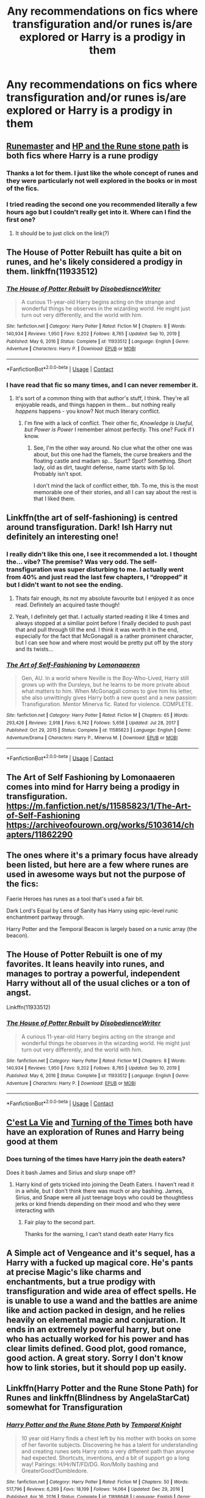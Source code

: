 #+TITLE: Any recommendations on fics where transfiguration and/or runes is/are explored or Harry is a prodigy in them

* Any recommendations on fics where transfiguration and/or runes is/are explored or Harry is a prodigy in them
:PROPERTIES:
:Author: Professional-Bison-1
:Score: 16
:DateUnix: 1622383915.0
:DateShort: 2021-May-30
:FlairText: Request
:END:

** [[https://m.fanfiction.net/s/5077573/1/RuneMaster][Runemaster]] and [[https://m.fanfiction.net/s/11898648/1/Harry-Potter-and-the-Rune-Stone-Path][HP and the Rune stone path]] is both fics where Harry is a rune prodigy
:PROPERTIES:
:Author: Weekend_Wolf
:Score: 6
:DateUnix: 1622385392.0
:DateShort: 2021-May-30
:END:

*** Thanks a lot for them. I just like the whole concept of runes and they were particularly not well explored in the books or in most of the fics.
:PROPERTIES:
:Author: Professional-Bison-1
:Score: 2
:DateUnix: 1622385940.0
:DateShort: 2021-May-30
:END:


*** I tried reading the second one you recommended literally a few hours ago but I couldn't really get into it. Where can I find the first one?
:PROPERTIES:
:Author: MsStraightTalker1978
:Score: 1
:DateUnix: 1622482003.0
:DateShort: 2021-May-31
:END:

**** It should be to just click on the link(?)
:PROPERTIES:
:Author: Weekend_Wolf
:Score: 1
:DateUnix: 1622482156.0
:DateShort: 2021-May-31
:END:


** The House of Potter Rebuilt has quite a bit on runes, and he's likely considered a prodigy in them. linkffn(11933512)
:PROPERTIES:
:Author: hrmdurr
:Score: 5
:DateUnix: 1622387133.0
:DateShort: 2021-May-30
:END:

*** [[https://www.fanfiction.net/s/11933512/1/][*/The House of Potter Rebuilt/*]] by [[https://www.fanfiction.net/u/1228238/DisobedienceWriter][/DisobedienceWriter/]]

#+begin_quote
  A curious 11-year-old Harry begins acting on the strange and wonderful things he observes in the wizarding world. He might just turn out very differently, and the world with him.
#+end_quote

^{/Site/:} ^{fanfiction.net} ^{*|*} ^{/Category/:} ^{Harry} ^{Potter} ^{*|*} ^{/Rated/:} ^{Fiction} ^{M} ^{*|*} ^{/Chapters/:} ^{8} ^{*|*} ^{/Words/:} ^{140,934} ^{*|*} ^{/Reviews/:} ^{1,950} ^{*|*} ^{/Favs/:} ^{9,202} ^{*|*} ^{/Follows/:} ^{8,765} ^{*|*} ^{/Updated/:} ^{Sep} ^{10,} ^{2019} ^{*|*} ^{/Published/:} ^{May} ^{6,} ^{2016} ^{*|*} ^{/Status/:} ^{Complete} ^{*|*} ^{/id/:} ^{11933512} ^{*|*} ^{/Language/:} ^{English} ^{*|*} ^{/Genre/:} ^{Adventure} ^{*|*} ^{/Characters/:} ^{Harry} ^{P.} ^{*|*} ^{/Download/:} ^{[[http://www.ff2ebook.com/old/ffn-bot/index.php?id=11933512&source=ff&filetype=epub][EPUB]]} ^{or} ^{[[http://www.ff2ebook.com/old/ffn-bot/index.php?id=11933512&source=ff&filetype=mobi][MOBI]]}

--------------

*FanfictionBot*^{2.0.0-beta} | [[https://github.com/FanfictionBot/reddit-ffn-bot/wiki/Usage][Usage]] | [[https://www.reddit.com/message/compose?to=tusing][Contact]]
:PROPERTIES:
:Author: FanfictionBot
:Score: 2
:DateUnix: 1622387171.0
:DateShort: 2021-May-30
:END:


*** I have read that fic so many times, and I can never remember it.
:PROPERTIES:
:Author: will1707
:Score: 2
:DateUnix: 1622390249.0
:DateShort: 2021-May-30
:END:

**** It's sort of a common thing with that author's stuff, I think. They're all enjoyable reads, and things happen in them... but nothing really /happens/ happens - you know? Not much literary conflict.
:PROPERTIES:
:Author: hrmdurr
:Score: 1
:DateUnix: 1622405377.0
:DateShort: 2021-May-31
:END:

***** I'm fine with a lack of conflict. Their other fic, /Knowledge is Useful, but Power is Power/ I remember almost perfectly. This one? Fuck if I know.
:PROPERTIES:
:Author: will1707
:Score: 1
:DateUnix: 1622405614.0
:DateShort: 2021-May-31
:END:

****** See, I'm the other way around. No clue what the other one was about, but this one had the flamels, the curse breakers and the floating castle and madam sp... Spurt? Spot? Something. Short lady, old as dirt, taught defense, name starts with Sp lol. Probably isn't spot.

I don't mind the lack of conflict either, tbh. To me, this is the most memorable one of their stories, and all I can say about the rest is that I liked them.
:PROPERTIES:
:Author: hrmdurr
:Score: 1
:DateUnix: 1622406003.0
:DateShort: 2021-May-31
:END:


** Linkffn(the art of self-fashioning) is centred around transfiguration. Dark! Ish Harry nut definitely an interesting one!
:PROPERTIES:
:Author: NotQuiteAsCool
:Score: 3
:DateUnix: 1622388323.0
:DateShort: 2021-May-30
:END:

*** I really didn't like this one, I see it recommended a lot. I thought the... vibe? The premise? Was very odd. The self-transfiguration was super disturbing to me. I actually went from 40% and just read the last few chapters, I “dropped” it but I didn't want to not see the ending.
:PROPERTIES:
:Author: Nick_named_Nick
:Score: 6
:DateUnix: 1622390499.0
:DateShort: 2021-May-30
:END:

**** Thats fair enough, its not my absolute favourite but I enjoyed it as once read. Definitely an acquired taste though!
:PROPERTIES:
:Author: NotQuiteAsCool
:Score: 2
:DateUnix: 1622390637.0
:DateShort: 2021-May-30
:END:


**** Yeah, I definitely get that. I actually started reading it like 4 times and always stopped at a similiar point before I finally decided to push past that and pull through till the end. I think it was worth it in the end, especially for the fact that McGonagall is a rather prominent character, but I can see how and where most would be pretty put off by the story and its twists...
:PROPERTIES:
:Author: JemPixel
:Score: 2
:DateUnix: 1622414329.0
:DateShort: 2021-May-31
:END:


*** [[https://www.fanfiction.net/s/11585823/1/][*/The Art of Self-Fashioning/*]] by [[https://www.fanfiction.net/u/1265079/Lomonaaeren][/Lomonaaeren/]]

#+begin_quote
  Gen, AU. In a world where Neville is the Boy-Who-Lived, Harry still grows up with the Dursleys, but he learns to be more private about what matters to him. When McGonagall comes to give him his letter, she also unwittingly gives Harry both a new quest and a new passion: Transfiguration. Mentor Minerva fic. Rated for violence. COMPLETE.
#+end_quote

^{/Site/:} ^{fanfiction.net} ^{*|*} ^{/Category/:} ^{Harry} ^{Potter} ^{*|*} ^{/Rated/:} ^{Fiction} ^{M} ^{*|*} ^{/Chapters/:} ^{65} ^{*|*} ^{/Words/:} ^{293,426} ^{*|*} ^{/Reviews/:} ^{2,918} ^{*|*} ^{/Favs/:} ^{6,742} ^{*|*} ^{/Follows/:} ^{5,656} ^{*|*} ^{/Updated/:} ^{Jul} ^{28,} ^{2017} ^{*|*} ^{/Published/:} ^{Oct} ^{29,} ^{2015} ^{*|*} ^{/Status/:} ^{Complete} ^{*|*} ^{/id/:} ^{11585823} ^{*|*} ^{/Language/:} ^{English} ^{*|*} ^{/Genre/:} ^{Adventure/Drama} ^{*|*} ^{/Characters/:} ^{Harry} ^{P.,} ^{Minerva} ^{M.} ^{*|*} ^{/Download/:} ^{[[http://www.ff2ebook.com/old/ffn-bot/index.php?id=11585823&source=ff&filetype=epub][EPUB]]} ^{or} ^{[[http://www.ff2ebook.com/old/ffn-bot/index.php?id=11585823&source=ff&filetype=mobi][MOBI]]}

--------------

*FanfictionBot*^{2.0.0-beta} | [[https://github.com/FanfictionBot/reddit-ffn-bot/wiki/Usage][Usage]] | [[https://www.reddit.com/message/compose?to=tusing][Contact]]
:PROPERTIES:
:Author: FanfictionBot
:Score: 1
:DateUnix: 1622388348.0
:DateShort: 2021-May-30
:END:


** The Art of Self Fashioning by Lomonaaeren comes into mind for Harry being a prodigy in transfiguration. [[https://m.fanfiction.net/s/11585823/1/The-Art-of-Self-Fashioning]] [[https://archiveofourown.org/works/5103614/chapters/11862290]]
:PROPERTIES:
:Author: Scy2007yay
:Score: 2
:DateUnix: 1622388528.0
:DateShort: 2021-May-30
:END:


** The ones where it's a primary focus have already been listed, but here are a few where runes are used in awesome ways but not the purpose of the fics:

Faerie Heroes has runes as a tool that's used a fair bit.

Dark Lord's Equal by Lens of Sanity has Harry using epic-level runic enchantment partway through.

Harry Potter and the Temporal Beacon is largely based on a runic array (the beacon).
:PROPERTIES:
:Author: simianpower
:Score: 2
:DateUnix: 1622424929.0
:DateShort: 2021-May-31
:END:


** The House of Potter Rebuilt is one of my favorites. It leans heavily into runes, and manages to portray a powerful, independent Harry without all of the usual cliches or a ton of angst.

Linkffn(11933512)
:PROPERTIES:
:Author: TauLupis
:Score: 2
:DateUnix: 1622387302.0
:DateShort: 2021-May-30
:END:

*** [[https://www.fanfiction.net/s/11933512/1/][*/The House of Potter Rebuilt/*]] by [[https://www.fanfiction.net/u/1228238/DisobedienceWriter][/DisobedienceWriter/]]

#+begin_quote
  A curious 11-year-old Harry begins acting on the strange and wonderful things he observes in the wizarding world. He might just turn out very differently, and the world with him.
#+end_quote

^{/Site/:} ^{fanfiction.net} ^{*|*} ^{/Category/:} ^{Harry} ^{Potter} ^{*|*} ^{/Rated/:} ^{Fiction} ^{M} ^{*|*} ^{/Chapters/:} ^{8} ^{*|*} ^{/Words/:} ^{140,934} ^{*|*} ^{/Reviews/:} ^{1,950} ^{*|*} ^{/Favs/:} ^{9,202} ^{*|*} ^{/Follows/:} ^{8,765} ^{*|*} ^{/Updated/:} ^{Sep} ^{10,} ^{2019} ^{*|*} ^{/Published/:} ^{May} ^{6,} ^{2016} ^{*|*} ^{/Status/:} ^{Complete} ^{*|*} ^{/id/:} ^{11933512} ^{*|*} ^{/Language/:} ^{English} ^{*|*} ^{/Genre/:} ^{Adventure} ^{*|*} ^{/Characters/:} ^{Harry} ^{P.} ^{*|*} ^{/Download/:} ^{[[http://www.ff2ebook.com/old/ffn-bot/index.php?id=11933512&source=ff&filetype=epub][EPUB]]} ^{or} ^{[[http://www.ff2ebook.com/old/ffn-bot/index.php?id=11933512&source=ff&filetype=mobi][MOBI]]}

--------------

*FanfictionBot*^{2.0.0-beta} | [[https://github.com/FanfictionBot/reddit-ffn-bot/wiki/Usage][Usage]] | [[https://www.reddit.com/message/compose?to=tusing][Contact]]
:PROPERTIES:
:Author: FanfictionBot
:Score: 2
:DateUnix: 1622387323.0
:DateShort: 2021-May-30
:END:


** [[https://archiveofourown.org/works/3390668][C'est La Vie]] and [[https://archiveofourown.org/works/10413771][Turning of the Times]] both have have an exploration of Runes and Harry being good at them
:PROPERTIES:
:Author: AspenGray
:Score: 1
:DateUnix: 1622390723.0
:DateShort: 2021-May-30
:END:

*** Does turning of the times have Harry join the death eaters?

Does it bash James and Sirius and slurp snape off?
:PROPERTIES:
:Author: IHATEHERMIONESUE
:Score: 1
:DateUnix: 1622473160.0
:DateShort: 2021-May-31
:END:

**** Harry kind of gets tricked into joining the Death Eaters. I haven't read it in a while, but I don't think there was much or any bashing. James, Sirius, and Snape were all just teenage boys who could be thoughtless jerks or kind friends depending on their mood and who they were interacting with
:PROPERTIES:
:Author: AspenGray
:Score: 1
:DateUnix: 1622474837.0
:DateShort: 2021-May-31
:END:

***** Fair play to the second part.

Thanks for the warning, I can't stand death eater Harry fics
:PROPERTIES:
:Author: IHATEHERMIONESUE
:Score: 1
:DateUnix: 1622478302.0
:DateShort: 2021-May-31
:END:


** A Simple act of Vengeance and it's sequel, has a Harry with a fucked up magical core. He's pants at precise Magic's like charms and enchantments, but a true prodigy with transfiguration and wide area of effect spells. He is unable to use a wand and the battles are anime like and action packed in design, and he relies heavily on elemental magic and conjuration. It ends in an extremely powerful harry, but one who has actually worked for his power and has clear limits defined. Good plot, good romance, good action. A great story. Sorry I don't know how to link stories, but it should pop up easily.
:PROPERTIES:
:Author: PathOnFortniteMobile
:Score: 1
:DateUnix: 1622412506.0
:DateShort: 2021-May-31
:END:


** Linkffn(Harry Potter and the Rune Stone Path) for Runes and linkffn(Blindness by AngelaStarCat) somewhat for Transfiguration
:PROPERTIES:
:Author: rohan62442
:Score: 1
:DateUnix: 1622428390.0
:DateShort: 2021-May-31
:END:

*** [[https://www.fanfiction.net/s/11898648/1/][*/Harry Potter and the Rune Stone Path/*]] by [[https://www.fanfiction.net/u/1057022/Temporal-Knight][/Temporal Knight/]]

#+begin_quote
  10 year old Harry finds a chest left by his mother with books on some of her favorite subjects. Discovering he has a talent for understanding and creating runes sets Harry onto a very different path than anyone had expected. Shortcuts, inventions, and a bit of support go a long way! Pairings: H/Hr/NT/FD/DG. Ron/Molly bashing and GreaterGood!Dumbledore.
#+end_quote

^{/Site/:} ^{fanfiction.net} ^{*|*} ^{/Category/:} ^{Harry} ^{Potter} ^{*|*} ^{/Rated/:} ^{Fiction} ^{M} ^{*|*} ^{/Chapters/:} ^{50} ^{*|*} ^{/Words/:} ^{517,796} ^{*|*} ^{/Reviews/:} ^{6,269} ^{*|*} ^{/Favs/:} ^{18,199} ^{*|*} ^{/Follows/:} ^{14,064} ^{*|*} ^{/Updated/:} ^{Dec} ^{29,} ^{2016} ^{*|*} ^{/Published/:} ^{Apr} ^{16,} ^{2016} ^{*|*} ^{/Status/:} ^{Complete} ^{*|*} ^{/id/:} ^{11898648} ^{*|*} ^{/Language/:} ^{English} ^{*|*} ^{/Genre/:} ^{Fantasy/Adventure} ^{*|*} ^{/Characters/:} ^{<Harry} ^{P.,} ^{Hermione} ^{G.,} ^{Fleur} ^{D.,} ^{N.} ^{Tonks>} ^{*|*} ^{/Download/:} ^{[[http://www.ff2ebook.com/old/ffn-bot/index.php?id=11898648&source=ff&filetype=epub][EPUB]]} ^{or} ^{[[http://www.ff2ebook.com/old/ffn-bot/index.php?id=11898648&source=ff&filetype=mobi][MOBI]]}

--------------

[[https://www.fanfiction.net/s/10937871/1/][*/Blindness/*]] by [[https://www.fanfiction.net/u/717542/AngelaStarCat][/AngelaStarCat/]]

#+begin_quote
  Harry Potter is not standing up in his crib when the Killing Curse strikes him, and the cursed scar has far more terrible consequences. But some souls will not be broken by horrible circumstance. Some people won't let the world drag them down. Strong men rise from such beginnings, and powerful gifts can be gained in terrible curses. (HP/HG, Scientist!Harry)
#+end_quote

^{/Site/:} ^{fanfiction.net} ^{*|*} ^{/Category/:} ^{Harry} ^{Potter} ^{*|*} ^{/Rated/:} ^{Fiction} ^{M} ^{*|*} ^{/Chapters/:} ^{38} ^{*|*} ^{/Words/:} ^{324,281} ^{*|*} ^{/Reviews/:} ^{5,559} ^{*|*} ^{/Favs/:} ^{16,396} ^{*|*} ^{/Follows/:} ^{14,683} ^{*|*} ^{/Updated/:} ^{Sep} ^{25,} ^{2018} ^{*|*} ^{/Published/:} ^{Jan} ^{1,} ^{2015} ^{*|*} ^{/Status/:} ^{Complete} ^{*|*} ^{/id/:} ^{10937871} ^{*|*} ^{/Language/:} ^{English} ^{*|*} ^{/Genre/:} ^{Adventure/Friendship} ^{*|*} ^{/Characters/:} ^{Harry} ^{P.,} ^{Hermione} ^{G.} ^{*|*} ^{/Download/:} ^{[[http://www.ff2ebook.com/old/ffn-bot/index.php?id=10937871&source=ff&filetype=epub][EPUB]]} ^{or} ^{[[http://www.ff2ebook.com/old/ffn-bot/index.php?id=10937871&source=ff&filetype=mobi][MOBI]]}

--------------

*FanfictionBot*^{2.0.0-beta} | [[https://github.com/FanfictionBot/reddit-ffn-bot/wiki/Usage][Usage]] | [[https://www.reddit.com/message/compose?to=tusing][Contact]]
:PROPERTIES:
:Author: FanfictionBot
:Score: 2
:DateUnix: 1622428419.0
:DateShort: 2021-May-31
:END:


** This [[https://m.fanfiction.net/s/12703694/1/Harry-Potter-Geek-of-Magic][Story]] by Jlluh is about Harry being a goofy prodigy in transfiguration.
:PROPERTIES:
:Author: 971412llb
:Score: 1
:DateUnix: 1622569830.0
:DateShort: 2021-Jun-01
:END:
